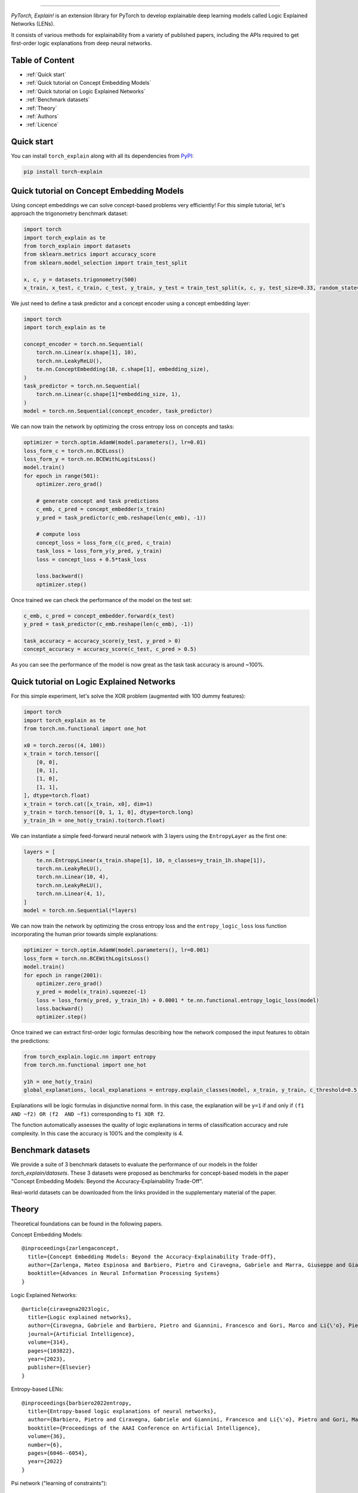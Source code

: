 .. image:: https://raw.githubusercontent.com/pietrobarbiero/pytorch_explain/master/doc/_static/img/pye_logo_text_dark.svg
    :align: center
    :height: 100px
    :scale: 50 %



-------------



|Build|
|Coverage|

|Docs|
|Dependendencies|

|PyPI license|
|PyPI-version|


.. |Build| image:: https://img.shields.io/travis/com/pietrobarbiero/pytorch_explain?label=Master%20Build&style=for-the-badge
    :alt: Travis (.com)
    :target: https://app.travis-ci.com/github/pietrobarbiero/pytorch_explain

.. |Coverage| image:: https://img.shields.io/codecov/c/gh/pietrobarbiero/pytorch_explain?label=Test%20Coverage&style=for-the-badge
    :alt: Codecov
    :target: https://codecov.io/gh/pietrobarbiero/pytorch_explain

.. |Docs| image:: https://img.shields.io/readthedocs/pytorch_explain/latest?style=for-the-badge
    :alt: Read the Docs (version)
    :target: https://pytorch_explain.readthedocs.io/en/latest/

.. |Dependendencies| image:: https://img.shields.io/requires/github/pietrobarbiero/pytorch_explain?style=for-the-badge
    :alt: Requires.io
    :target: https://requires.io/github/pietrobarbiero/pytorch_explain/requirements/?branch=master

.. |PyPI license| image:: https://img.shields.io/pypi/l/torch_explain.svg?style=for-the-badge
   :target: https://pypi.org/project/torch-explain/

.. |PyPI-version| image:: https://img.shields.io/pypi/v/torch_explain?style=for-the-badge
    :alt: PyPI
    :target: https://pypi.org/project/torch-explain/

.. image:: https://zenodo.org/badge/356630474.svg
   :target: https://zenodo.org/badge/latestdoi/356630474


`PyTorch, Explain!` is an extension library for PyTorch to develop
explainable deep learning models called Logic Explained Networks (LENs).

It consists of various methods for explainability from a variety of published papers, including the APIs
required to get first-order logic explanations from deep neural networks.

Table of Content
-----------------
* :ref:`Quick start`
* :ref:`Quick tutorial on Concept Embedding Models`
* :ref:`Quick tutorial on Logic Explained Networks`
* :ref:`Benchmark datasets`
* :ref:`Theory`
* :ref:`Authors`
* :ref:`Licence`

Quick start
---------------

You can install ``torch_explain`` along with all its dependencies from
`PyPI <https://pypi.org/project/torch_explain/>`__:

.. code:: bash

    pip install torch-explain


Quick tutorial on Concept Embedding Models
-----------------------------------------------

Using concept embeddings we can solve concept-based problems very efficiently!
For this simple tutorial, let's approach the trigonometry benchmark dataset:

.. code:: python

    import torch
    import torch_explain as te
    from torch_explain import datasets
    from sklearn.metrics import accuracy_score
    from sklearn.model_selection import train_test_split

    x, c, y = datasets.trigonometry(500)
    x_train, x_test, c_train, c_test, y_train, y_test = train_test_split(x, c, y, test_size=0.33, random_state=42)

We just need to define a task predictor and a concept encoder using a
concept embedding layer:

.. code:: python

    import torch
    import torch_explain as te

    concept_encoder = torch.nn.Sequential(
        torch.nn.Linear(x.shape[1], 10),
        torch.nn.LeakyReLU(),
        te.nn.ConceptEmbedding(10, c.shape[1], embedding_size),
    )
    task_predictor = torch.nn.Sequential(
        torch.nn.Linear(c.shape[1]*embedding_size, 1),
    )
    model = torch.nn.Sequential(concept_encoder, task_predictor)

We can now train the network by optimizing the cross entropy loss
on concepts and tasks:

.. code:: python

    optimizer = torch.optim.AdamW(model.parameters(), lr=0.01)
    loss_form_c = torch.nn.BCELoss()
    loss_form_y = torch.nn.BCEWithLogitsLoss()
    model.train()
    for epoch in range(501):
        optimizer.zero_grad()

        # generate concept and task predictions
        c_emb, c_pred = concept_embedder(x_train)
        y_pred = task_predictor(c_emb.reshape(len(c_emb), -1))

        # compute loss
        concept_loss = loss_form_c(c_pred, c_train)
        task_loss = loss_form_y(y_pred, y_train)
        loss = concept_loss + 0.5*task_loss

        loss.backward()
        optimizer.step()

Once trained we can check the performance of the model on the test set:

.. code:: python

    c_emb, c_pred = concept_embedder.forward(x_test)
    y_pred = task_predictor(c_emb.reshape(len(c_emb), -1))

    task_accuracy = accuracy_score(y_test, y_pred > 0)
    concept_accuracy = accuracy_score(c_test, c_pred > 0.5)

As you can see the performance of the model is now great as the task
task accuracy is around ~100%.


Quick tutorial on Logic Explained Networks
---------------------------------------------

For this simple experiment, let's solve the XOR problem
(augmented with 100 dummy features):

.. code:: python

    import torch
    import torch_explain as te
    from torch.nn.functional import one_hot

    x0 = torch.zeros((4, 100))
    x_train = torch.tensor([
        [0, 0],
        [0, 1],
        [1, 0],
        [1, 1],
    ], dtype=torch.float)
    x_train = torch.cat([x_train, x0], dim=1)
    y_train = torch.tensor([0, 1, 1, 0], dtype=torch.long)
    y_train_1h = one_hot(y_train).to(torch.float)

We can instantiate a simple feed-forward neural network
with 3 layers using the ``EntropyLayer`` as the first one:

.. code:: python

    layers = [
        te.nn.EntropyLinear(x_train.shape[1], 10, n_classes=y_train_1h.shape[1]),
        torch.nn.LeakyReLU(),
        torch.nn.Linear(10, 4),
        torch.nn.LeakyReLU(),
        torch.nn.Linear(4, 1),
    ]
    model = torch.nn.Sequential(*layers)

We can now train the network by optimizing the cross entropy loss and the
``entropy_logic_loss`` loss function incorporating the human prior towards
simple explanations:

.. code:: python

    optimizer = torch.optim.AdamW(model.parameters(), lr=0.001)
    loss_form = torch.nn.BCEWithLogitsLoss()
    model.train()
    for epoch in range(2001):
        optimizer.zero_grad()
        y_pred = model(x_train).squeeze(-1)
        loss = loss_form(y_pred, y_train_1h) + 0.0001 * te.nn.functional.entropy_logic_loss(model)
        loss.backward()
        optimizer.step()

Once trained we can extract first-order logic formulas describing
how the network composed the input features to obtain the predictions:

.. code:: python

    from torch_explain.logic.nn import entropy
    from torch.nn.functional import one_hot

    y1h = one_hot(y_train)
    global_explanations, local_explanations = entropy.explain_classes(model, x_train, y_train, c_threshold=0.5, y_threshold=0.)

Explanations will be logic formulas in disjunctive normal form.
In this case, the explanation will be ``y=1`` if and only if ``(f1 AND ~f2) OR (f2  AND ~f1)``
corresponding to ``f1 XOR f2``.

The function automatically assesses the quality of logic explanations in terms
of classification accuracy and rule complexity.
In this case the accuracy is 100% and the complexity is 4.


Benchmark datasets
-------------------------

We provide a suite of 3 benchmark datasets to evaluate the performance of our models
in the folder `torch_explain/datasets`. These 3 datasets were proposed as benchmarks
for concept-based models in the paper "Concept Embedding Models: Beyond the Accuracy-Explainability Trade-Off".

Real-world datasets can be downloaded from the links provided in the supplementary material of the paper.


Theory
--------
Theoretical foundations can be found in the following papers.

Concept Embedding Models::

    @inproceedings{zarlengaconcept,
      title={Concept Embedding Models: Beyond the Accuracy-Explainability Trade-Off},
      author={Zarlenga, Mateo Espinosa and Barbiero, Pietro and Ciravegna, Gabriele and Marra, Giuseppe and Giannini, Francesco and Diligenti, Michelangelo and Shams, Zohreh and Precioso, Frederic and Melacci, Stefano and Weller, Adrian and others},
      booktitle={Advances in Neural Information Processing Systems}
    }

Logic Explained Networks::

    @article{ciravegna2023logic,
      title={Logic explained networks},
      author={Ciravegna, Gabriele and Barbiero, Pietro and Giannini, Francesco and Gori, Marco and Li{\'o}, Pietro and Maggini, Marco and Melacci, Stefano},
      journal={Artificial Intelligence},
      volume={314},
      pages={103822},
      year={2023},
      publisher={Elsevier}
    }

Entropy-based LENs::

    @inproceedings{barbiero2022entropy,
      title={Entropy-based logic explanations of neural networks},
      author={Barbiero, Pietro and Ciravegna, Gabriele and Giannini, Francesco and Li{\'o}, Pietro and Gori, Marco and Melacci, Stefano},
      booktitle={Proceedings of the AAAI Conference on Artificial Intelligence},
      volume={36},
      number={6},
      pages={6046--6054},
      year={2022}
    }

Psi network ("learning of constraints")::

    @inproceedings{ciravegna2020constraint,
      title={A Constraint-Based Approach to Learning and Explanation.},
      author={Ciravegna, Gabriele and Giannini, Francesco and Melacci, Stefano and Maggini, Marco and Gori, Marco},
      booktitle={AAAI},
      pages={3658--3665},
      year={2020}
    }

Learning with constraints::

    @inproceedings{marra2019lyrics,
      title={LYRICS: A General Interface Layer to Integrate Logic Inference and Deep Learning},
      author={Marra, Giuseppe and Giannini, Francesco and Diligenti, Michelangelo and Gori, Marco},
      booktitle={Joint European Conference on Machine Learning and Knowledge Discovery in Databases},
      pages={283--298},
      year={2019},
      organization={Springer}
    }

Constraints theory in machine learning::

    @book{gori2017machine,
      title={Machine Learning: A constraint-based approach},
      author={Gori, Marco},
      year={2017},
      publisher={Morgan Kaufmann}
    }


Authors
-------

* `Pietro Barbiero <http://www.pietrobarbiero.eu/>`__, University of Cambridge, UK.
* Mateo Espinosa Zarlenga, University of Cambridge, UK.
* Steve Azzolin, University of Trento, IT.
* Francesco Giannini, University of Florence, IT.
* Gabriele Ciravegna, University of Florence, IT.
* Dobrik Georgiev, University of Cambridge, UK.


Licence
-------

Copyright 2020 Pietro Barbiero, Mateo Espinosa Zarlenga, Steve Azzolin, Francesco Giannini, Gabriele Ciravegna, and Dobrik Georgiev.

Licensed under the Apache License, Version 2.0 (the "License"); you may
not use this file except in compliance with the License. You may obtain
a copy of the License at: http://www.apache.org/licenses/LICENSE-2.0.

Unless required by applicable law or agreed to in writing, software
distributed under the License is distributed on an "AS IS" BASIS,
WITHOUT WARRANTIES OR CONDITIONS OF ANY KIND, either express or implied.

See the License for the specific language governing permissions and
limitations under the License.
